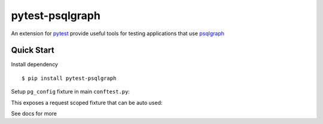 pytest-psqlgraph
================

|PyPI version| |conda-forge version| |Python versions| |ci| |Documentation status|

An extension for `pytest <https://pytest.org>`_ provide useful tools for testing applications that use `psqlgraph <https://github.com/NCI-GDC/psqlgraph>`_

Quick Start
-----------

Install dependency ::

    $ pip install pytest-psqlgraph

Setup ``pg_config`` fixture in main ``conftest.py``:

.. code-block:: python
    import pytest

    @pytest.fixture
    def pg_config():
        return {
            "pg_driver": {
                "host": "localhost",
                "user": "username",
                "password": "pword",
                "database": "db_name"
            }
        }

This exposes a request scoped fixture that can be auto used:

.. code-block:: python
    def test_something(pg_driver):
        with pg_driver.session_scoped() as s:
            s.add(Node(..))

See docs for more

.. |PyPI version| image:: https://img.shields.io/pypi/v/pytest-psqlgraph.svg
   :target: https://pypi.python.org/pypi/pytest-psqlgraph
   :alt: PyPi version

.. |conda-forge version| image:: https://img.shields.io/conda/vn/conda-forge/pytest-psqlgraph.svg
   :target: https://anaconda.org/conda-forge/pytest-psqlgraph
   :alt: conda-forge version

.. |ci| image:: https://github.com/kulgan/pytest-psqlgraph/workflows/ci/badge.svg
   :target: https://github.com/kulgan/pytest-psqlgraph/actions
   :alt: CI status

.. |Python versions| image:: https://img.shields.io/pypi/pyversions/pytest-psqlgraph.svg
   :target: https://pypi.org/project/pytest-psqlgraph
   :alt: PyPi downloads

.. |Documentation status| image:: https://readthedocs.org/projects/pytest-psqlgraph/badge/?version=latest
   :target: https://pytest-psqlgraph.readthedocs.org/en/latest/
   :alt: Documentation status
